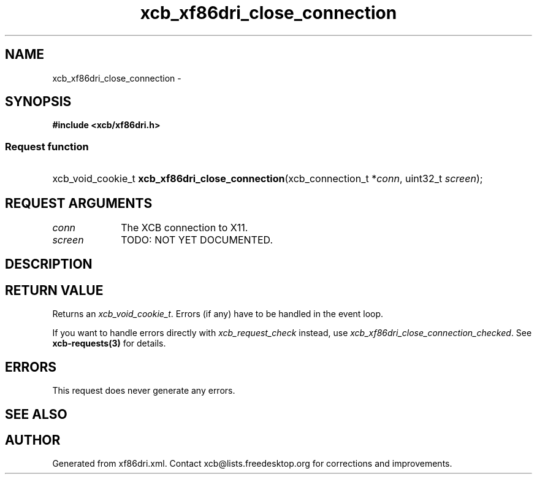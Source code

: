 .TH xcb_xf86dri_close_connection 3  "libxcb 1.13.1" "X Version 11" "XCB Requests"
.ad l
.SH NAME
xcb_xf86dri_close_connection \- 
.SH SYNOPSIS
.hy 0
.B #include <xcb/xf86dri.h>
.SS Request function
.HP
xcb_void_cookie_t \fBxcb_xf86dri_close_connection\fP(xcb_connection_t\ *\fIconn\fP, uint32_t\ \fIscreen\fP);
.br
.hy 1
.SH REQUEST ARGUMENTS
.IP \fIconn\fP 1i
The XCB connection to X11.
.IP \fIscreen\fP 1i
TODO: NOT YET DOCUMENTED.
.SH DESCRIPTION
.SH RETURN VALUE
Returns an \fIxcb_void_cookie_t\fP. Errors (if any) have to be handled in the event loop.

If you want to handle errors directly with \fIxcb_request_check\fP instead, use \fIxcb_xf86dri_close_connection_checked\fP. See \fBxcb-requests(3)\fP for details.
.SH ERRORS
This request does never generate any errors.
.SH SEE ALSO
.SH AUTHOR
Generated from xf86dri.xml. Contact xcb@lists.freedesktop.org for corrections and improvements.
